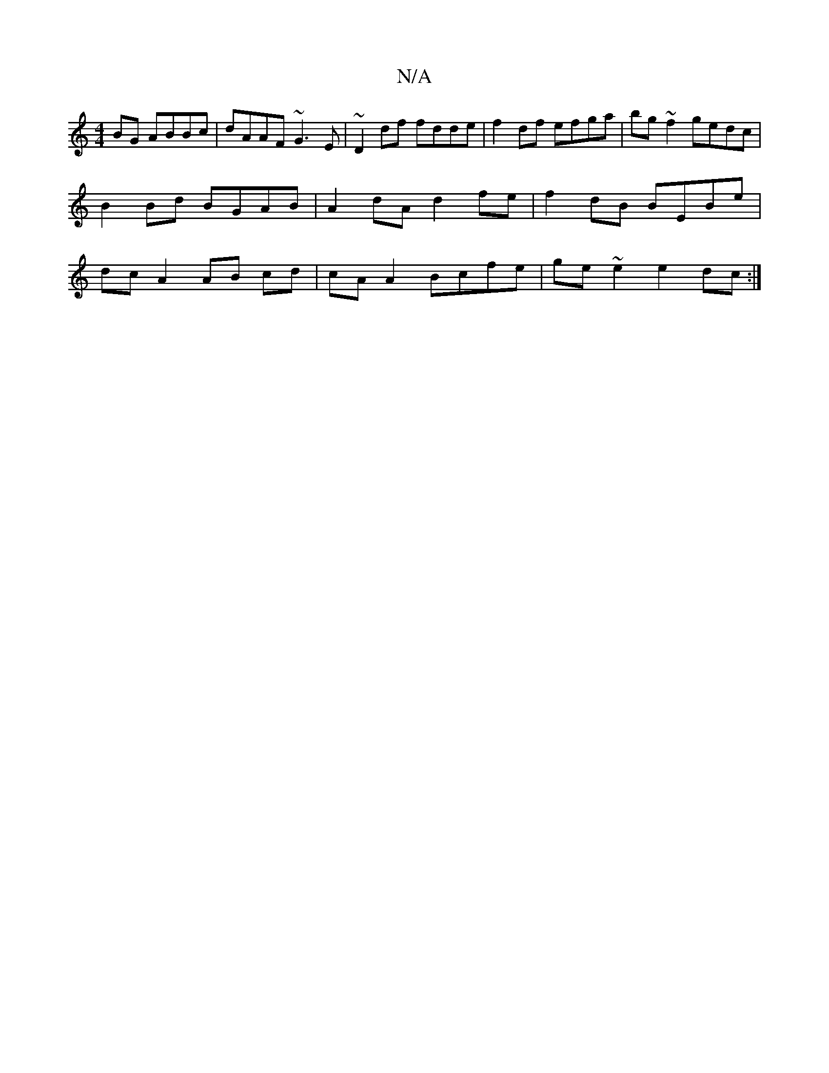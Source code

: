 X:1
T:N/A
M:4/4
R:N/A
K:Cmajor
BG ABBc|dAAF ~G3E|~D2 df fdde|f2 df efga|bg~f2 gedc | B2 Bd BGAB | A2 dA d2 fe | f2 dB BEBe | dc A2 AB cd | cA A2 Bcfe | ge~e2 e2dc:|

|: de/f/|e3d c2 A>B|1 d4 B>A F/G/F | AB A2 G2 A2:|
|:B>cd>f eA/B/